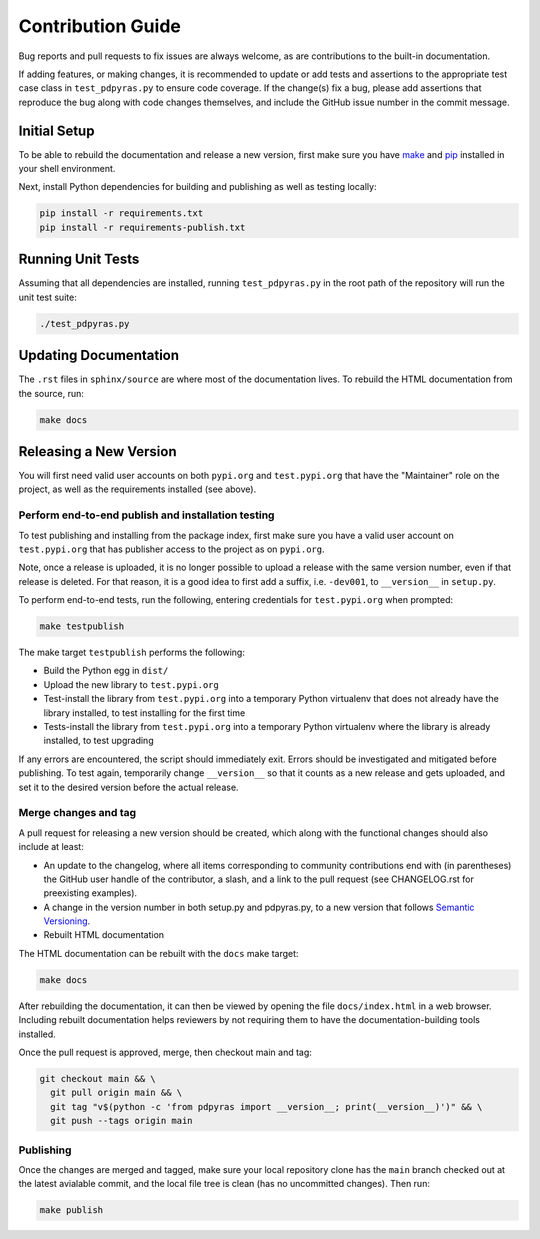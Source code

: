 ==================
Contribution Guide
==================

Bug reports and pull requests to fix issues are always welcome, as are
contributions to the built-in documentation.

If adding features, or making changes, it is recommended to update or add tests
and assertions to the appropriate test case class in ``test_pdpyras.py`` to
ensure code coverage. If the change(s) fix a bug, please add assertions that
reproduce the bug along with code changes themselves, and include the GitHub
issue number in the commit message.

Initial Setup
-------------
To be able to rebuild the documentation and release a new version, first make
sure you have `make <https://www.gnu.org/software/make/>`_ and `pip
<https://pip.pypa.io/en/stable/installation/>`_ installed in your shell
environment.

Next, install Python dependencies for building and publishing as well as
testing locally:

.. code-block:: shell

    pip install -r requirements.txt
    pip install -r requirements-publish.txt 

Running Unit Tests
------------------
Assuming that all dependencies are installed, running ``test_pdpyras.py`` in
the root path of the repository will run the unit test suite:

.. code-block:: shell

    ./test_pdpyras.py


Updating Documentation
----------------------

The ``.rst`` files in ``sphinx/source`` are where most of the documentation
lives. To rebuild the HTML documentation from the source, run:

.. code-block:: shell

    make docs

Releasing a New Version
-----------------------

You will first need valid user accounts on both ``pypi.org`` and ``test.pypi.org``
that have the "Maintainer" role on the project, as well as the requirements
installed (see above).

Perform end-to-end publish and installation testing
***************************************************

To test publishing and installing from the package index, first make sure you
have a valid user account on ``test.pypi.org`` that has publisher access to the
project as on ``pypi.org``.

Note, once a release is uploaded, it is no longer possible to upload a release
with the same version number, even if that release is deleted. For that reason,
it is a good idea to first add a suffix, i.e. ``-dev001``, to ``__version__``
in ``setup.py``.

To perform end-to-end tests, run the following, entering credentials for
``test.pypi.org`` when prompted:

.. code-block:: shell

    make testpublish

The make target ``testpublish`` performs the following:

* Build the Python egg in ``dist/``
* Upload the new library to ``test.pypi.org``
* Test-install the library from ``test.pypi.org`` into a temporary Python
  virtualenv that does not already have the library installed, to test
  installing for the first time
* Tests-install the library from ``test.pypi.org`` into a temporary Python
  virtualenv where the library is already installed, to test upgrading

If any errors are encountered, the script should immediately exit. Errors
should be investigated and mitigated before publishing. To test again,
temporarily change ``__version__`` so that it counts as a new release
and gets uploaded, and set it to the desired version before the actual
release.

Merge changes and tag
*********************

A pull request for releasing a new version should be created, which along with
the functional changes should also include at least:

* An update to the changelog, where all items corresponding to community
  contributions end with (in parentheses) the GitHub user handle of the
  contributor, a slash, and a link to the pull request (see CHANGELOG.rst for
  preexisting examples).
* A change in the version number in both setup.py and pdpyras.py, to a new
  version that follows `Semantic Versioning <https://semver.org/>`_.
* Rebuilt HTML documentation

The HTML documentation can be rebuilt with the ``docs`` make target:

.. code-block:: shell

    make docs

After rebuilding the documentation, it can then be viewed by opening the file
``docs/index.html`` in a web browser. Including rebuilt documentation helps
reviewers by not requiring them to have the documentation-building tools
installed.

Once the pull request is approved, merge, then checkout main and tag:

.. code-block:: shell

    git checkout main && \
      git pull origin main && \
      git tag "v$(python -c 'from pdpyras import __version__; print(__version__)')" && \
      git push --tags origin main

Publishing
**********

Once the changes are merged and tagged, make sure your local repository clone
has the ``main`` branch checked out at the latest avialable commit, and the
local file tree is clean (has no uncommitted changes). Then run:

.. code-block:: shell

    make publish


